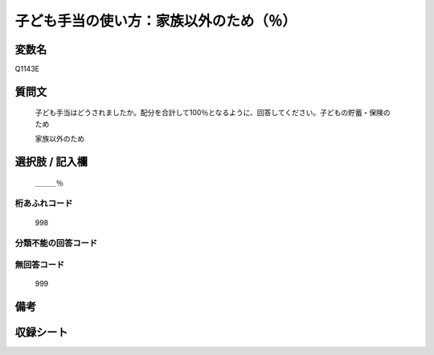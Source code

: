 .. title:: Q1143E
.. rst-class:: item
====================================================================================================
子ども手当の使い方：家族以外のため（％）
====================================================================================================

.. rst-class:: varname
変数名
==================

Q1143E

.. rst-class:: question
質問文
==================


   子ども手当はどうされましたか。配分を合計して100％となるように、回答してください。子どもの貯蓄・保険のため


   家族以外のため



.. rst-class:: answer
選択肢 / 記入欄
======================

  ＿＿＿％



.. rst-class:: overflow
桁あふれコード
-------------------------------
  998


.. rst-class:: not_available
分類不能の回答コード
-------------------------------------
  


.. rst-class:: not_available
無回答コード
-------------------------------------
  999


.. rst-class:: bikou
備考
==================



.. rst-class:: include_sheet
収録シート
=======================================
.. hlist::
   :columns: 3
   
   
   * p18_4
   
   * p19_4
   
   


.. index:: Q1143E